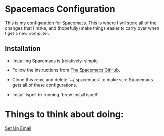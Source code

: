 * Spacemacs Configuration
This is my configuration for Spacemacs. This is where I will store all of the changes that I make, and (hopefully) make things easier to carry over when I get a new computer. 

** Installation

- Installing Spacemacs is (relatively) simple. 

- Follow the instructions from [[https://github.com/syl20bnr/spacemacs][The Spacemacs GitHub]].

- Clone this repo, and delete `~/.spacemacs` to make sure Spacemacs gets all of these configurations.

- Install ispell by running `brew install ispell` 


* Things to think about doing:
[[https://www.reddit.com/r/emacs/comments/bfsck6/mu4e_for_dummies/][Set Up Email]]  
